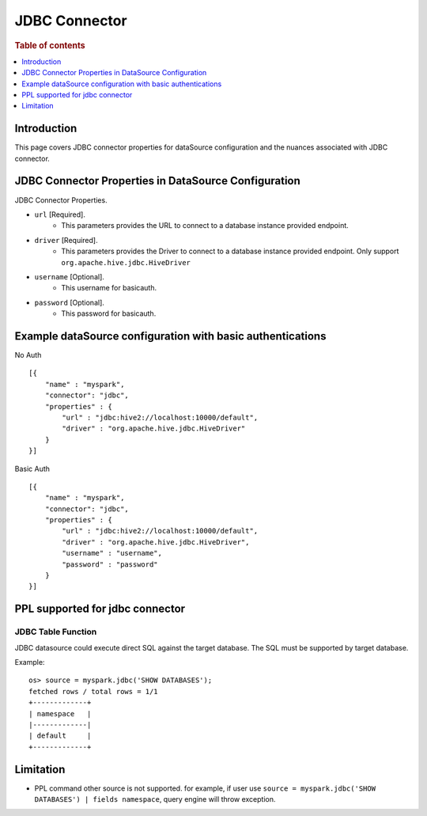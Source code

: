 .. highlight:: sh

==============
JDBC Connector
==============

.. rubric:: Table of contents

.. contents::
   :local:
   :depth: 1


Introduction
============

This page covers JDBC connector properties for dataSource configuration and the nuances associated with JDBC connector.


JDBC Connector Properties in DataSource Configuration
=====================================================
JDBC Connector Properties.

* ``url`` [Required].
    * This parameters provides the URL to connect to a database instance provided endpoint.
* ``driver`` [Required].
    * This parameters provides the Driver to connect to a database instance provided endpoint. Only support ``org.apache.hive.jdbc.HiveDriver``
* ``username`` [Optional].
    * This username for basicauth.
* ``password`` [Optional].
    * This password for basicauth.

Example dataSource configuration with basic authentications
===========================================================

No Auth ::

    [{
        "name" : "myspark",
        "connector": "jdbc",
        "properties" : {
            "url" : "jdbc:hive2://localhost:10000/default",
            "driver" : "org.apache.hive.jdbc.HiveDriver"
        }
    }]

Basic Auth ::

    [{
        "name" : "myspark",
        "connector": "jdbc",
        "properties" : {
            "url" : "jdbc:hive2://localhost:10000/default",
            "driver" : "org.apache.hive.jdbc.HiveDriver",
            "username" : "username",
            "password" : "password"
        }
    }]

PPL supported for jdbc connector
================================

JDBC Table Function
-------------------
JDBC datasource could execute direct SQL against the target database. The SQL must be supported by target database.

Example::

    os> source = myspark.jdbc('SHOW DATABASES');
    fetched rows / total rows = 1/1
    +-------------+
    | namespace   |
    |-------------|
    | default     |
    +-------------+

Limitation
================================

* PPL command other source is not supported. for example, if user use ``source = myspark.jdbc('SHOW DATABASES') | fields namespace``, query engine will throw exception.
